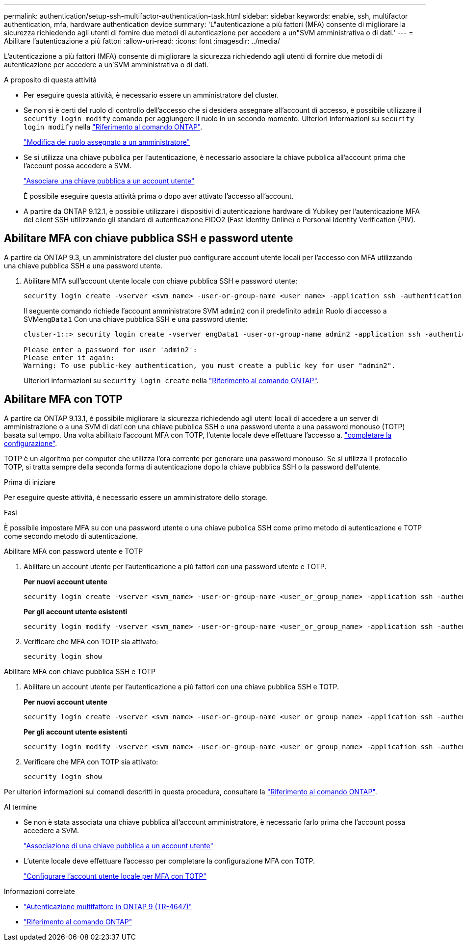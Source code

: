 ---
permalink: authentication/setup-ssh-multifactor-authentication-task.html 
sidebar: sidebar 
keywords: enable, ssh, multifactor authentication, mfa, hardware authentication device 
summary: 'L"autenticazione a più fattori (MFA) consente di migliorare la sicurezza richiedendo agli utenti di fornire due metodi di autenticazione per accedere a un"SVM amministrativa o di dati.' 
---
= Abilitare l'autenticazione a più fattori
:allow-uri-read: 
:icons: font
:imagesdir: ../media/


[role="lead"]
L'autenticazione a più fattori (MFA) consente di migliorare la sicurezza richiedendo agli utenti di fornire due metodi di autenticazione per accedere a un'SVM amministrativa o di dati.

.A proposito di questa attività
* Per eseguire questa attività, è necessario essere un amministratore del cluster.
* Se non si è certi del ruolo di controllo dell'accesso che si desidera assegnare all'account di accesso, è possibile utilizzare il `security login modify` comando per aggiungere il ruolo in un secondo momento. Ulteriori informazioni su `security login modify` nella link:https://docs.netapp.com/us-en/ontap-cli/security-login-modify.html["Riferimento al comando ONTAP"^].
+
link:modify-role-assigned-administrator-task.html["Modifica del ruolo assegnato a un amministratore"]

* Se si utilizza una chiave pubblica per l'autenticazione, è necessario associare la chiave pubblica all'account prima che l'account possa accedere a SVM.
+
link:manage-public-key-authentication-concept.html["Associare una chiave pubblica a un account utente"]

+
È possibile eseguire questa attività prima o dopo aver attivato l'accesso all'account.

* A partire da ONTAP 9.12.1, è possibile utilizzare i dispositivi di autenticazione hardware di Yubikey per l'autenticazione MFA del client SSH utilizzando gli standard di autenticazione FIDO2 (Fast Identity Online) o Personal Identity Verification (PIV).




== Abilitare MFA con chiave pubblica SSH e password utente

A partire da ONTAP 9.3, un amministratore del cluster può configurare account utente locali per l'accesso con MFA utilizzando una chiave pubblica SSH e una password utente.

. Abilitare MFA sull'account utente locale con chiave pubblica SSH e password utente:
+
[source, cli]
----
security login create -vserver <svm_name> -user-or-group-name <user_name> -application ssh -authentication-method <password|publickey> -role admin -second-authentication-method <password|publickey>
----
+
Il seguente comando richiede l'account amministratore SVM `admin2` con il predefinito `admin` Ruolo di accesso a SVM``engData1`` Con una chiave pubblica SSH e una password utente:

+
[listing]
----
cluster-1::> security login create -vserver engData1 -user-or-group-name admin2 -application ssh -authentication-method publickey -role admin -second-authentication-method password

Please enter a password for user 'admin2':
Please enter it again:
Warning: To use public-key authentication, you must create a public key for user "admin2".
----
+
Ulteriori informazioni su `security login create` nella link:https://docs.netapp.com/us-en/ontap-cli/security-login-create.html["Riferimento al comando ONTAP"^].





== Abilitare MFA con TOTP

A partire da ONTAP 9.13.1, è possibile migliorare la sicurezza richiedendo agli utenti locali di accedere a un server di amministrazione o a una SVM di dati con una chiave pubblica SSH o una password utente e una password monouso (TOTP) basata sul tempo. Una volta abilitato l'account MFA con TOTP, l'utente locale deve effettuare l'accesso a. link:configure-local-account-mfa-totp-task.html["completare la configurazione"].

TOTP è un algoritmo per computer che utilizza l'ora corrente per generare una password monouso. Se si utilizza il protocollo TOTP, si tratta sempre della seconda forma di autenticazione dopo la chiave pubblica SSH o la password dell'utente.

.Prima di iniziare
Per eseguire queste attività, è necessario essere un amministratore dello storage.

.Fasi
È possibile impostare MFA su con una password utente o una chiave pubblica SSH come primo metodo di autenticazione e TOTP come secondo metodo di autenticazione.

[role="tabbed-block"]
====
.Abilitare MFA con password utente e TOTP
--
. Abilitare un account utente per l'autenticazione a più fattori con una password utente e TOTP.
+
*Per nuovi account utente*

+
[source, cli]
----
security login create -vserver <svm_name> -user-or-group-name <user_or_group_name> -application ssh -authentication-method password -second-authentication-method totp -role <role> -comment <comment>
----
+
*Per gli account utente esistenti*

+
[source, cli]
----
security login modify -vserver <svm_name> -user-or-group-name <user_or_group_name> -application ssh -authentication-method password -second-authentication-method totp -role <role> -comment <comment>
----
. Verificare che MFA con TOTP sia attivato:
+
[listing]
----
security login show
----


--
.Abilitare MFA con chiave pubblica SSH e TOTP
--
. Abilitare un account utente per l'autenticazione a più fattori con una chiave pubblica SSH e TOTP.
+
*Per nuovi account utente*

+
[source, cli]
----
security login create -vserver <svm_name> -user-or-group-name <user_or_group_name> -application ssh -authentication-method publickey -second-authentication-method totp -role <role> -comment <comment>
----
+
*Per gli account utente esistenti*

+
[source, cli]
----
security login modify -vserver <svm_name> -user-or-group-name <user_or_group_name> -application ssh -authentication-method publickey -second-authentication-method totp -role <role> -comment <comment>
----
. Verificare che MFA con TOTP sia attivato:
+
[listing]
----
security login show
----


--
Per ulteriori informazioni sui comandi descritti in questa procedura, consultare la link:https://docs.netapp.com/us-en/ontap-cli/["Riferimento al comando ONTAP"^].

====
.Al termine
* Se non è stata associata una chiave pubblica all'account amministratore, è necessario farlo prima che l'account possa accedere a SVM.
+
link:manage-public-key-authentication-concept.html["Associazione di una chiave pubblica a un account utente"]

* L'utente locale deve effettuare l'accesso per completare la configurazione MFA con TOTP.
+
link:configure-local-account-mfa-totp-task.html["Configurare l'account utente locale per MFA con TOTP"]



.Informazioni correlate
* link:https://www.netapp.com/pdf.html?item=/media/17055-tr4647pdf.pdf["Autenticazione multifattore in ONTAP 9 (TR-4647)"^]
* link:https://docs.netapp.com/us-en/ontap-cli/["Riferimento al comando ONTAP"^]

